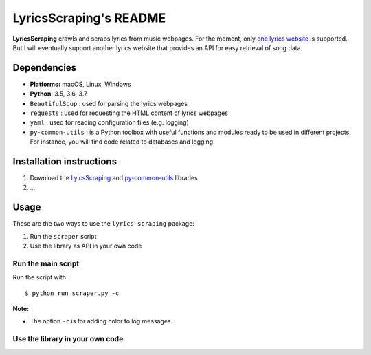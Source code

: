 =======================
LyricsScraping's README
=======================
.. image:: https://readthedocs.org/projects/lyricsscraping/badge/?version=latest
   :target: https://lyricsscraping.readthedocs.io/en/latest/?badge=latest
   :alt: Documentation Status

**LyricsScraping** crawls and scraps lyrics from music webpages. For the moment,
only `one lyrics website <https://bit.ly/2k5r0SX>`_ is supported. But I will
eventually support another lyrics website that provides an API for easy
retrieval of song data.

Dependencies
============
* **Platforms:** macOS, Linux, Windows
* **Python**: 3.5, 3.6, 3.7
* ``BeautifulSoup`` : used for parsing the lyrics webpages
* ``requests`` : used for requesting the HTML content of lyrics webpages
* ``yaml`` : used for reading configuration files (e.g. logging)
* ``py-common-utils`` : is a Python toolbox with useful functions and modules
  ready to be used in different projects. For instance, you will find code
  related to databases and logging.

Installation instructions
=========================
1. Download the `LyicsScraping <https://github.com/raul23/LyricsScraping>`_ and
   `py-common-utils <https://github.com/raul23/py-common-utils>`_ libraries
2. ...

Usage
=====
These are the two ways to use the ``lyrics-scraping`` package:

#. Run the ``scraper`` script
#. Use the library as API in your own code

Run the main script
-------------------
Run the script with::

    $ python run_scraper.py -c

**Note:**

* The option ``-c`` is for adding color to log messages.

Use the library in your own code
--------------------------------
